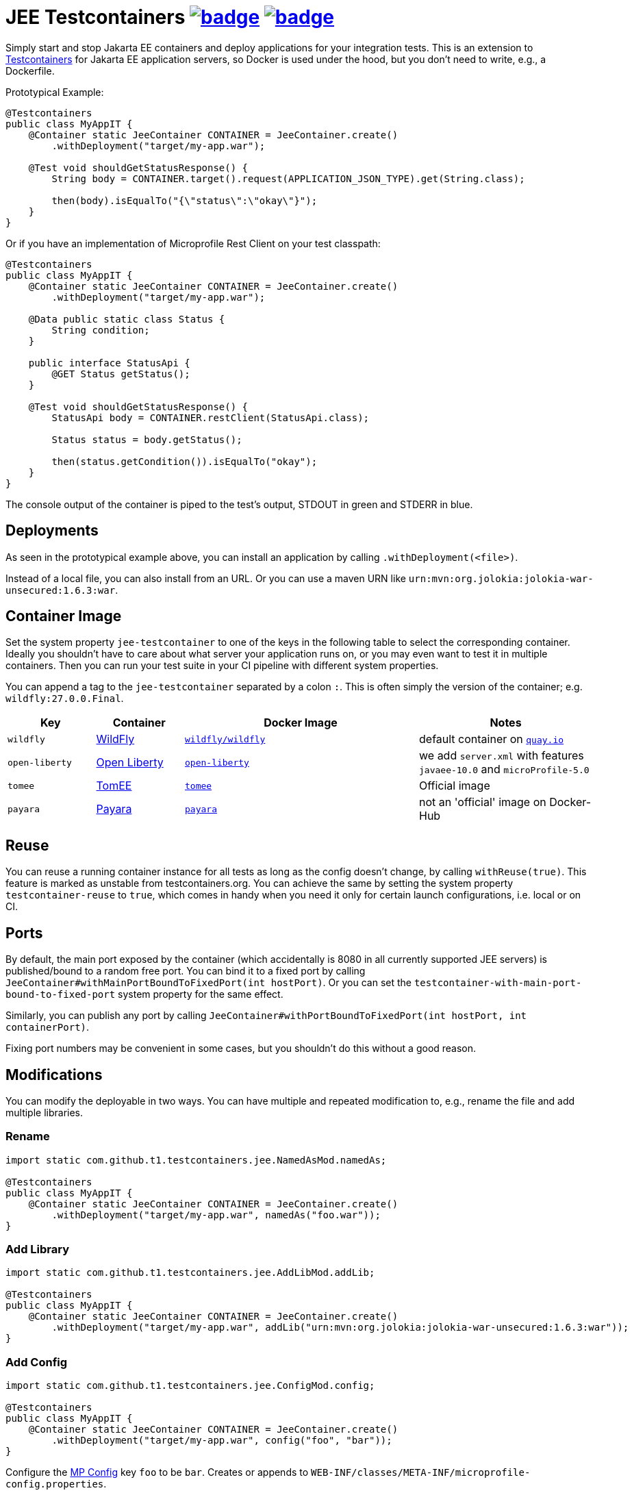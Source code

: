 = JEE Testcontainers image:https://maven-badges.herokuapp.com/maven-central/com.github.t1/jee-testcontainers/badge.svg[link=https://search.maven.org/artifact/com.github.t1/jee-testcontainers] image:https://github.com/t1/jee-testcontainers/actions/workflows/maven.yml/badge.svg[link=https://github.com/t1/jee-testcontainers/actions/workflows/maven.yml]

Simply start and stop Jakarta EE containers and deploy applications for your integration tests.
This is an extension to https://testcontainers.org[Testcontainers] for Jakarta EE application servers, so Docker is used under the hood, but you don't need to write, e.g., a Dockerfile.

Prototypical Example:

[source,java]
---------------------------------------------------------------
@Testcontainers
public class MyAppIT {
    @Container static JeeContainer CONTAINER = JeeContainer.create()
        .withDeployment("target/my-app.war");

    @Test void shouldGetStatusResponse() {
        String body = CONTAINER.target().request(APPLICATION_JSON_TYPE).get(String.class);

        then(body).isEqualTo("{\"status\":\"okay\"}");
    }
}
---------------------------------------------------------------

Or if you have an implementation of Microprofile Rest Client on your test classpath:

[source,java]
---------------------------------------------------------------
@Testcontainers
public class MyAppIT {
    @Container static JeeContainer CONTAINER = JeeContainer.create()
        .withDeployment("target/my-app.war");

    @Data public static class Status {
        String condition;
    }

    public interface StatusApi {
        @GET Status getStatus();
    }

    @Test void shouldGetStatusResponse() {
        StatusApi body = CONTAINER.restClient(StatusApi.class);

        Status status = body.getStatus();

        then(status.getCondition()).isEqualTo("okay");
    }
}
---------------------------------------------------------------

The console output of the container is piped to the test's output, STDOUT in green and STDERR in blue.

== Deployments

As seen in the prototypical example above, you can install an application by calling `.withDeployment(<file>)`.

Instead of a local file, you can also install from an URL.
Or you can use a maven URN like `urn:mvn:org.jolokia:jolokia-war-unsecured:1.6.3:war`.

== Container Image

Set the system property `jee-testcontainer` to one of the keys in the following table to select the corresponding container.
Ideally you shouldn't have to care about what server your application runs on, or you may even want to test it in multiple containers.
Then you can run your test suite in your CI pipeline with different system properties.

You can append a tag to the `jee-testcontainer` separated by a colon `:`.
This is often simply the version of the container; e.g. `wildfly:27.0.0.Final`.

[options="header",cols="15%,15%,40%,30%"]
|=======================
| Key | Container | Docker Image | Notes
| `wildfly` | https://wildfly.org[WildFly] | https://quay.io/repository/wildfly/wildfly[`wildfly/wildfly`] | default container on https://quay.io[`quay.io`]
| `open-liberty` | https://openliberty.io[Open Liberty] | https://hub.docker.com/_/open-liberty[`open-liberty`] | we add `server.xml` with features `javaee-10.0` and `microProfile-5.0`
| `tomee` | https://tomee.apache.org[TomEE] | https://hub.docker.com/_/tomee[`tomee`] | Official image
| `payara` | https://www.payara.fish[Payara] | https://hub.docker.com/r/payara/server-full[`payara`] | not an 'official' image on Docker-Hub
// TODO support | `glassfish` | https://javaee.github.io/glassfish/[Glassfish] | https://hub.docker.com/_/glassfish[`glassfish`] | deprecated image!
|=======================

== Reuse

You can reuse a running container instance for all tests as long as the config doesn't change, by calling `withReuse(true)`.
This feature is marked as unstable from testcontainers.org.
You can achieve the same by setting the system property `testcontainer-reuse` to `true`, which comes in handy when you need it only for certain launch configurations, i.e. local or on CI.

== Ports

By default, the main port exposed by the container (which accidentally is 8080 in all currently supported JEE servers) is published/bound to a random free port.
You can bind it to a fixed port by calling `JeeContainer#withMainPortBoundToFixedPort(int hostPort)`.
Or you can set the `testcontainer-with-main-port-bound-to-fixed-port` system property for the same effect.

Similarly, you can publish any port by calling `JeeContainer#withPortBoundToFixedPort(int hostPort, int containerPort)`.

Fixing port numbers may be convenient in some cases, but you shouldn't do this without a good reason.

== Modifications

You can modify the deployable in two ways.
You can have multiple and repeated modification to, e.g., rename the file and add multiple libraries.

=== Rename

[source,java]
---------------------------------------------------------------
import static com.github.t1.testcontainers.jee.NamedAsMod.namedAs;

@Testcontainers
public class MyAppIT {
    @Container static JeeContainer CONTAINER = JeeContainer.create()
        .withDeployment("target/my-app.war", namedAs("foo.war"));
}
---------------------------------------------------------------

=== Add Library

[source,java]
---------------------------------------------------------------
import static com.github.t1.testcontainers.jee.AddLibMod.addLib;

@Testcontainers
public class MyAppIT {
    @Container static JeeContainer CONTAINER = JeeContainer.create()
        .withDeployment("target/my-app.war", addLib("urn:mvn:org.jolokia:jolokia-war-unsecured:1.6.3:war"));
}
---------------------------------------------------------------

=== Add Config

[source,java]
---------------------------------------------------------------
import static com.github.t1.testcontainers.jee.ConfigMod.config;

@Testcontainers
public class MyAppIT {
    @Container static JeeContainer CONTAINER = JeeContainer.create()
        .withDeployment("target/my-app.war", config("foo", "bar"));
}
---------------------------------------------------------------

Configure the https://microprofile.io/project/eclipse/microprofile-config[MP Config] key `foo` to be `bar`.
Creates or appends to `WEB-INF/classes/META-INF/microprofile-config.properties`.

== Container Configuration

You can configure the log level of a logger, e.g. by calling `withLogLevel`
(at the moment, this only works for WildFly containers, but we're open for PRs 😀).

You can also configure a data source by calling `withDataSource(DB)`, where `DB` is a `JdbcDatabaseContainer` (currently only `PostgreSQLContainer` and only on `WildFly`).

For `WildFly`, you can also call arbitrary `CLI` commands by calling `withCli`.

Apart from that, you can't currently configure anything else for your application, e.g. add message queues.
I will add such things whenever I need it, but again: PRs are welcome.

// TODO health wait strategy
// TODO configure message queues, etc.

== Building A Test Deployable

There's a very limited support to build a `war` deployable from scratch.
See the API of the https://github.com/t1/jee-testcontainers/blob/trunk/src/main/java/com/github/t1/testcontainers/tools/DeployableBuilder.java[DeployableBuilder] class for details.
If you need more, maybe https://github.com/shrinkwrap/shrinkwrap[ShrinkWrap] can help, but I haven't tried that in combination, yet.
